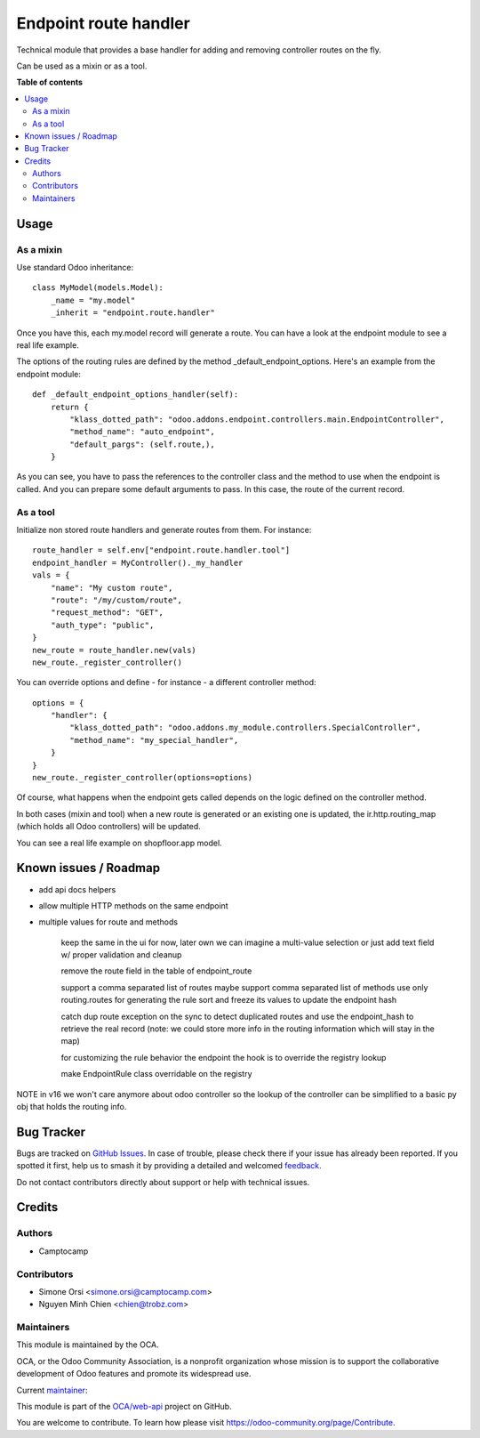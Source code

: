 ======================
Endpoint route handler
======================

.. 
   !!!!!!!!!!!!!!!!!!!!!!!!!!!!!!!!!!!!!!!!!!!!!!!!!!!!
   !! This file is generated by oca-gen-addon-readme !!
   !! changes will be overwritten.                   !!
   !!!!!!!!!!!!!!!!!!!!!!!!!!!!!!!!!!!!!!!!!!!!!!!!!!!!
   !! source digest: sha256:7a7d5996b8d580a626c9e62accd2a2f0ef16b0466c5b4e16026b285399219e85
   !!!!!!!!!!!!!!!!!!!!!!!!!!!!!!!!!!!!!!!!!!!!!!!!!!!!

.. |badge1| image:: https://img.shields.io/badge/maturity-Beta-yellow.png
    :target: https://odoo-community.org/page/development-status
    :alt: Beta
.. |badge2| image:: https://img.shields.io/badge/licence-LGPL--3-blue.png
    :target: http://www.gnu.org/licenses/lgpl-3.0-standalone.html
    :alt: License: LGPL-3
.. |badge3| image:: https://img.shields.io/badge/github-OCA%2Fweb--api-lightgray.png?logo=github
    :target: https://github.com/OCA/web-api/tree/17.0/endpoint_route_handler
    :alt: OCA/web-api
.. |badge4| image:: https://img.shields.io/badge/weblate-Translate%20me-F47D42.png
    :target: https://translation.odoo-community.org/projects/web-api-17-0/web-api-17-0-endpoint_route_handler
    :alt: Translate me on Weblate
.. |badge5| image:: https://img.shields.io/badge/runboat-Try%20me-875A7B.png
    :target: https://runboat.odoo-community.org/builds?repo=OCA/web-api&target_branch=17.0
    :alt: Try me on Runboat

|badge1| |badge2| |badge3| |badge4| |badge5|

Technical module that provides a base handler for adding and removing
controller routes on the fly.

Can be used as a mixin or as a tool.

**Table of contents**

.. contents::
   :local:

Usage
=====

As a mixin
----------

Use standard Odoo inheritance:

::

   class MyModel(models.Model):
       _name = "my.model"
       _inherit = "endpoint.route.handler"

Once you have this, each my.model record will generate a route. You can
have a look at the endpoint module to see a real life example.

The options of the routing rules are defined by the method
\_default_endpoint_options. Here's an example from the endpoint module:

::

   def _default_endpoint_options_handler(self):
       return {
           "klass_dotted_path": "odoo.addons.endpoint.controllers.main.EndpointController",
           "method_name": "auto_endpoint",
           "default_pargs": (self.route,),
       }

As you can see, you have to pass the references to the controller class
and the method to use when the endpoint is called. And you can prepare
some default arguments to pass. In this case, the route of the current
record.

As a tool
---------

Initialize non stored route handlers and generate routes from them. For
instance:

::

   route_handler = self.env["endpoint.route.handler.tool"]
   endpoint_handler = MyController()._my_handler
   vals = {
       "name": "My custom route",
       "route": "/my/custom/route",
       "request_method": "GET",
       "auth_type": "public",
   }
   new_route = route_handler.new(vals)
   new_route._register_controller()

You can override options and define - for instance - a different
controller method:

::

   options = {
       "handler": {
           "klass_dotted_path": "odoo.addons.my_module.controllers.SpecialController",
           "method_name": "my_special_handler",
       }
   }
   new_route._register_controller(options=options)

Of course, what happens when the endpoint gets called depends on the
logic defined on the controller method.

In both cases (mixin and tool) when a new route is generated or an
existing one is updated, the ir.http.routing_map (which holds all Odoo
controllers) will be updated.

You can see a real life example on shopfloor.app model.

Known issues / Roadmap
======================

-  add api docs helpers

-  allow multiple HTTP methods on the same endpoint

-  multiple values for route and methods

      keep the same in the ui for now, later own we can imagine a
      multi-value selection or just add text field w/ proper validation
      and cleanup

      remove the route field in the table of endpoint_route

      support a comma separated list of routes maybe support comma
      separated list of methods use only routing.routes for generating
      the rule sort and freeze its values to update the endpoint hash

      catch dup route exception on the sync to detect duplicated routes
      and use the endpoint_hash to retrieve the real record (note: we
      could store more info in the routing information which will stay
      in the map)

      for customizing the rule behavior the endpoint the hook is to
      override the registry lookup

      make EndpointRule class overridable on the registry

NOTE in v16 we won't care anymore about odoo controller so the lookup of
the controller can be simplified to a basic py obj that holds the
routing info.

Bug Tracker
===========

Bugs are tracked on `GitHub Issues <https://github.com/OCA/web-api/issues>`_.
In case of trouble, please check there if your issue has already been reported.
If you spotted it first, help us to smash it by providing a detailed and welcomed
`feedback <https://github.com/OCA/web-api/issues/new?body=module:%20endpoint_route_handler%0Aversion:%2017.0%0A%0A**Steps%20to%20reproduce**%0A-%20...%0A%0A**Current%20behavior**%0A%0A**Expected%20behavior**>`_.

Do not contact contributors directly about support or help with technical issues.

Credits
=======

Authors
-------

* Camptocamp

Contributors
------------

-  Simone Orsi <simone.orsi@camptocamp.com>
-  Nguyen Minh Chien <chien@trobz.com>

Maintainers
-----------

This module is maintained by the OCA.

.. image:: https://odoo-community.org/logo.png
   :alt: Odoo Community Association
   :target: https://odoo-community.org

OCA, or the Odoo Community Association, is a nonprofit organization whose
mission is to support the collaborative development of Odoo features and
promote its widespread use.

.. |maintainer-simahawk| image:: https://github.com/simahawk.png?size=40px
    :target: https://github.com/simahawk
    :alt: simahawk

Current `maintainer <https://odoo-community.org/page/maintainer-role>`__:

|maintainer-simahawk| 

This module is part of the `OCA/web-api <https://github.com/OCA/web-api/tree/17.0/endpoint_route_handler>`_ project on GitHub.

You are welcome to contribute. To learn how please visit https://odoo-community.org/page/Contribute.
